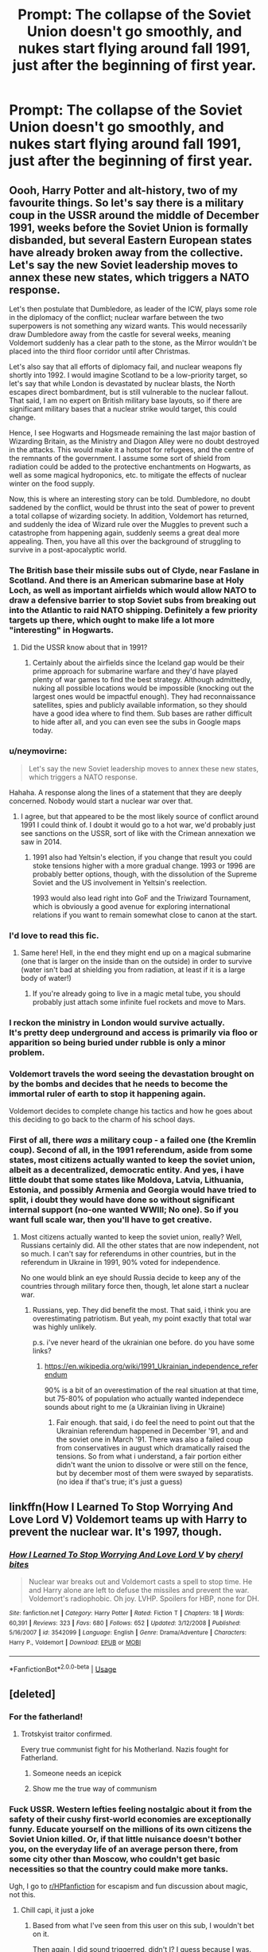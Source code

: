 #+TITLE: Prompt: The collapse of the Soviet Union doesn't go smoothly, and nukes start flying around fall 1991, just after the beginning of first year.

* Prompt: The collapse of the Soviet Union doesn't go smoothly, and nukes start flying around fall 1991, just after the beginning of first year.
:PROPERTIES:
:Author: 15_Redstones
:Score: 40
:DateUnix: 1567098627.0
:DateShort: 2019-Aug-29
:END:

** Oooh, Harry Potter and alt-history, two of my favourite things. So let's say there is a military coup in the USSR around the middle of December 1991, weeks before the Soviet Union is formally disbanded, but several Eastern European states have already broken away from the collective. Let's say the new Soviet leadership moves to annex these new states, which triggers a NATO response.

Let's then postulate that Dumbledore, as leader of the ICW, plays some role in the diplomacy of the conflict; nuclear warfare between the two superpowers is not something any wizard wants. This would necessarily draw Dumbledore away from the castle for several weeks, meaning Voldemort suddenly has a clear path to the stone, as the Mirror wouldn't be placed into the third floor corridor until after Christmas.

Let's also say that all efforts of diplomacy fail, and nuclear weapons fly shortly into 1992. I would imagine Scotland to be a low-priority target, so let's say that while London is devastated by nuclear blasts, the North escapes direct bombardment, but is still vulnerable to the nuclear fallout. That said, I am no expert on British military base layouts, so if there are significant military bases that a nuclear strike would target, this could change.

Hence, I see Hogwarts and Hogsmeade remaining the last major bastion of Wizarding Britain, as the Ministry and Diagon Alley were no doubt destroyed in the attacks. This would make it a hotspot for refugees, and the centre of the remnants of the government. I assume some sort of shield from radiation could be added to the protective enchantments on Hogwarts, as well as some magical hydroponics, etc. to mitigate the effects of nuclear winter on the food supply.

Now, this is where an interesting story can be told. Dumbledore, no doubt saddened by the conflict, would be thrust into the seat of power to prevent a total collapse of wizarding society. In addition, Voldemort has returned, and suddenly the idea of Wizard rule over the Muggles to prevent such a catastrophe from happening again, suddenly seems a great deal more appealing. Then, you have all this over the background of struggling to survive in a post-apocalyptic world.
:PROPERTIES:
:Author: CalculusWarrior
:Score: 34
:DateUnix: 1567100060.0
:DateShort: 2019-Aug-29
:END:

*** The British base their missile subs out of Clyde, near Faslane in Scotland. And there is an American submarine base at Holy Loch, as well as important airfields which would allow NATO to draw a defensive barrier to stop Soviet subs from breaking out into the Atlantic to raid NATO shipping. Definitely a few priority targets up there, which ought to make life a lot more "interesting" in Hogwarts.
:PROPERTIES:
:Author: Hellstrike
:Score: 23
:DateUnix: 1567106445.0
:DateShort: 2019-Aug-29
:END:

**** Did the USSR know about that in 1991?
:PROPERTIES:
:Author: soren82002
:Score: 4
:DateUnix: 1567122919.0
:DateShort: 2019-Aug-30
:END:

***** Certainly about the airfields since the Iceland gap would be their prime approach for submarine warfare and they'd have played plenty of war games to find the best strategy. Although admittedly, nuking all possible locations would be impossible (knocking out the largest ones would be impactful enough). They had reconnaissance satellites, spies and publicly available information, so they should have a good idea where to find them. Sub bases are rather difficult to hide after all, and you can even see the subs in Google maps today.
:PROPERTIES:
:Author: Hellstrike
:Score: 7
:DateUnix: 1567123520.0
:DateShort: 2019-Aug-30
:END:


*** u/neymovirne:
#+begin_quote
  Let's say the new Soviet leadership moves to annex these new states, which triggers a NATO response.
#+end_quote

Hahaha. A response along the lines of a statement that they are deeply concerned. Nobody would start a nuclear war over that.
:PROPERTIES:
:Author: neymovirne
:Score: 12
:DateUnix: 1567110365.0
:DateShort: 2019-Aug-30
:END:

**** I agree, but that appeared to be the most likely source of conflict around 1991 I could think of. I doubt it would go to a hot war, we'd probably just see sanctions on the USSR, sort of like with the Crimean annexation we saw in 2014.
:PROPERTIES:
:Author: CalculusWarrior
:Score: 5
:DateUnix: 1567133642.0
:DateShort: 2019-Aug-30
:END:

***** 1991 also had Yeltsin's election, if you change that result you could stoke tensions higher with a more gradual change. 1993 or 1996 are probably better options, though, with the dissolution of the Supreme Soviet and the US involvement in Yeltsin's reelection.

1993 would also lead right into GoF and the Triwizard Tournament, which is obviously a good avenue for exploring international relations if you want to remain somewhat close to canon at the start.
:PROPERTIES:
:Author: colorandtimbre
:Score: 10
:DateUnix: 1567137384.0
:DateShort: 2019-Aug-30
:END:


*** I'd love to read this fic.
:PROPERTIES:
:Author: 15_Redstones
:Score: 7
:DateUnix: 1567100488.0
:DateShort: 2019-Aug-29
:END:

**** Same here! Hell, in the end they might end up on a magical submarine (one that is larger on the inside than on the outside) in order to survive (water isn't bad at shielding you from radiation, at least if it is a large body of water!)
:PROPERTIES:
:Author: Laxian
:Score: 3
:DateUnix: 1567119531.0
:DateShort: 2019-Aug-30
:END:

***** If you're already going to live in a magic metal tube, you should probably just attach some infinite fuel rockets and move to Mars.
:PROPERTIES:
:Author: 15_Redstones
:Score: 3
:DateUnix: 1567133200.0
:DateShort: 2019-Aug-30
:END:


*** I reckon the ministry in London would survive actually.\\
It's pretty deep underground and access is primarily via floo or apparition so being buried under rubble is only a minor problem.
:PROPERTIES:
:Author: Electric999999
:Score: 3
:DateUnix: 1567126585.0
:DateShort: 2019-Aug-30
:END:


*** Voldemort travels the word seeing the devastation brought on by the bombs and decides that he needs to become the immortal ruler of earth to stop it happening again.

Voldemort decides to complete change his tactics and how he goes about this deciding to go back to the charm of his school days.
:PROPERTIES:
:Author: CommanderL3
:Score: 2
:DateUnix: 1567122181.0
:DateShort: 2019-Aug-30
:END:


*** First of all, there /was/ a military coup - a failed one (the Kremlin coup). Second of all, in the 1991 referendum, aside from some states, most citizens actually wanted to keep the soviet union, albeit as a decentralized, democratic entity. And yes, i have little doubt that some states like Moldova, Latvia, Lithuania, Estonia, and possibly Armenia and Georgia would have tried to split, i doubt they would have done so without significant internal support (no-one wanted WWIII; No one). So if you want full scale war, then you'll have to get creative.
:PROPERTIES:
:Author: swampy010101
:Score: 4
:DateUnix: 1567143184.0
:DateShort: 2019-Aug-30
:END:

**** Most citizens actually wanted to keep the soviet union, really? Well, Russians certainly did. All the other states that are now independent, not so much. I can't say for referendums in other countries, but in the referendum in Ukraine in 1991, 90% voted for independence.

No one would blink an eye should Russia decide to keep any of the countries through military force then, though, let alone start a nuclear war.
:PROPERTIES:
:Author: neymovirne
:Score: 3
:DateUnix: 1567158531.0
:DateShort: 2019-Aug-30
:END:

***** Russians, yep. They did benefit the most. That said, i think you are overestimating patriotism. But yeah, my point exactly that total war was highly unlikely.

p.s. i've never heard of the ukrainian one before. do you have some links?
:PROPERTIES:
:Author: swampy010101
:Score: 2
:DateUnix: 1567160619.0
:DateShort: 2019-Aug-30
:END:

****** [[https://en.wikipedia.org/wiki/1991_Ukrainian_independence_referendum]]

90% is a bit of an overestimation of the real situation at that time, but 75-80% of population who actually wanted independece sounds about right to me (a Ukrainian living in Ukraine)
:PROPERTIES:
:Author: neymovirne
:Score: 2
:DateUnix: 1567161786.0
:DateShort: 2019-Aug-30
:END:

******* Fair enough. that said, i do feel the need to point out that the Ukrainian referendum happened in December '91, and and the soviet one in March '91. There was also a failed coup from conservatives in august which dramatically raised the tensions. So from what i understand, a fair portion either didn't want the union to dissolve or were still on the fence, but by december most of them were swayed by separatists. (no idea if that's true; it's just a guess)
:PROPERTIES:
:Author: swampy010101
:Score: 2
:DateUnix: 1567163238.0
:DateShort: 2019-Aug-30
:END:


** linkffn(How I Learned To Stop Worrying And Love Lord V) Voldemort teams up with Harry to prevent the nuclear war. It's 1997, though.
:PROPERTIES:
:Author: neymovirne
:Score: 7
:DateUnix: 1567110047.0
:DateShort: 2019-Aug-30
:END:

*** [[https://www.fanfiction.net/s/3542099/1/][*/How I Learned To Stop Worrying And Love Lord V/*]] by [[https://www.fanfiction.net/u/1122706/cheryl-bites][/cheryl bites/]]

#+begin_quote
  Nuclear war breaks out and Voldemort casts a spell to stop time. He and Harry alone are left to defuse the missiles and prevent the war. Voldemort's radiophobic. Oh joy. LVHP. Spoilers for HBP, none for DH.
#+end_quote

^{/Site/:} ^{fanfiction.net} ^{*|*} ^{/Category/:} ^{Harry} ^{Potter} ^{*|*} ^{/Rated/:} ^{Fiction} ^{T} ^{*|*} ^{/Chapters/:} ^{18} ^{*|*} ^{/Words/:} ^{60,391} ^{*|*} ^{/Reviews/:} ^{323} ^{*|*} ^{/Favs/:} ^{680} ^{*|*} ^{/Follows/:} ^{652} ^{*|*} ^{/Updated/:} ^{3/12/2008} ^{*|*} ^{/Published/:} ^{5/16/2007} ^{*|*} ^{/id/:} ^{3542099} ^{*|*} ^{/Language/:} ^{English} ^{*|*} ^{/Genre/:} ^{Drama/Adventure} ^{*|*} ^{/Characters/:} ^{Harry} ^{P.,} ^{Voldemort} ^{*|*} ^{/Download/:} ^{[[http://www.ff2ebook.com/old/ffn-bot/index.php?id=3542099&source=ff&filetype=epub][EPUB]]} ^{or} ^{[[http://www.ff2ebook.com/old/ffn-bot/index.php?id=3542099&source=ff&filetype=mobi][MOBI]]}

--------------

*FanfictionBot*^{2.0.0-beta} | [[https://github.com/tusing/reddit-ffn-bot/wiki/Usage][Usage]]
:PROPERTIES:
:Author: FanfictionBot
:Score: 3
:DateUnix: 1567110062.0
:DateShort: 2019-Aug-30
:END:


** [deleted]
:PROPERTIES:
:Score: 4
:DateUnix: 1567125665.0
:DateShort: 2019-Aug-30
:END:

*** For the fatherland!
:PROPERTIES:
:Score: 2
:DateUnix: 1567143088.0
:DateShort: 2019-Aug-30
:END:

**** Trotskyist traitor confirmed.

Every true communist fight for his Motherland. Nazis fought for Fatherland.
:PROPERTIES:
:Author: JibrilAngelos
:Score: 7
:DateUnix: 1567151833.0
:DateShort: 2019-Aug-30
:END:

***** Someone needs an icepick
:PROPERTIES:
:Author: CommieCorv
:Score: 3
:DateUnix: 1567153504.0
:DateShort: 2019-Aug-30
:END:


***** Show me the true way of communism
:PROPERTIES:
:Score: 1
:DateUnix: 1567202944.0
:DateShort: 2019-Aug-31
:END:


*** Fuck USSR. Western lefties feeling nostalgiс about it from the safety of their cushy first-world economies are exceptionally funny. Educate yourself on the millions of its own citizens the Soviet Union killed. Or, if that little nuisance doesn't bother you, on the everyday life of an average person there, from some city other than Moscow, who couldn't get basic necessities so that the country could make more tanks.

Ugh, I go to [[/r/HPfanfiction][r/HPfanfiction]] for escapism and fun discussion about magic, not this.
:PROPERTIES:
:Author: neymovirne
:Score: 0
:DateUnix: 1567161253.0
:DateShort: 2019-Aug-30
:END:

**** Chill capi, it just a joke
:PROPERTIES:
:Author: IlliterateJanitor
:Score: 3
:DateUnix: 1567190404.0
:DateShort: 2019-Aug-30
:END:

***** Based from what I've seen from this user on this sub, I wouldn't bet on it.

Then again, I did sound triggerred, didn't I? I guess because I was. It's just I have to deal with enough consequences of such "jokes" IRL to see it in Harry Potter fanfiction sub of all places. But that's not a conversation for this sub.
:PROPERTIES:
:Author: neymovirne
:Score: 0
:DateUnix: 1567194530.0
:DateShort: 2019-Aug-31
:END:

****** [deleted]
:PROPERTIES:
:Score: 1
:DateUnix: 1567196432.0
:DateShort: 2019-Aug-31
:END:

******* Oh wow, Soviet Union was moral. Yes, they were very moral when creating an artificial famine that killed millions in my country, or taking hundreds of thousands Crimean Tatars out of their homes overnight and deporting them in cattle trains.

You wouldn't be able to have "different perspectives on "controversial" positions" in Soviet Union. And not only during Stalin, you know. Political dissidents were arrested and sent to prison camps in Siberia up to late 80's.

The USSR was a shitty place and I cannot be happier that it fell and I don't have to live in it now. Most people in my (post-Soviet) country agree, other than some old folk nostalgic for the times they could still get a hard-on.
:PROPERTIES:
:Author: neymovirne
:Score: 3
:DateUnix: 1567197779.0
:DateShort: 2019-Aug-31
:END:

******** [deleted]
:PROPERTIES:
:Score: 0
:DateUnix: 1567198630.0
:DateShort: 2019-Aug-31
:END:

********* Oh yes, selection bias, right. My selection is people who actually lived in the Soviet Union and experienced it first-hand. I personally know people who were targeted for their political opinions in Soviet Union, I know people whose grand- and great-grandparents were political prisoners, were killed, were deported. I could direct you to check out people like Vasyl Stus, a great Ukrainian poet, who spent 13 years in a labour camp for political prisoners until his very suspicious death in 1985. But that would be lost on you. It's all "propaganda".

Good luck living in your world of magical ponies.
:PROPERTIES:
:Author: neymovirne
:Score: 5
:DateUnix: 1567200731.0
:DateShort: 2019-Aug-31
:END:


** Muggleborn dark lord who just wants to watch the world burn
:PROPERTIES:
:Author: BrilliantTarget
:Score: 1
:DateUnix: 1571337594.0
:DateShort: 2019-Oct-17
:END:
